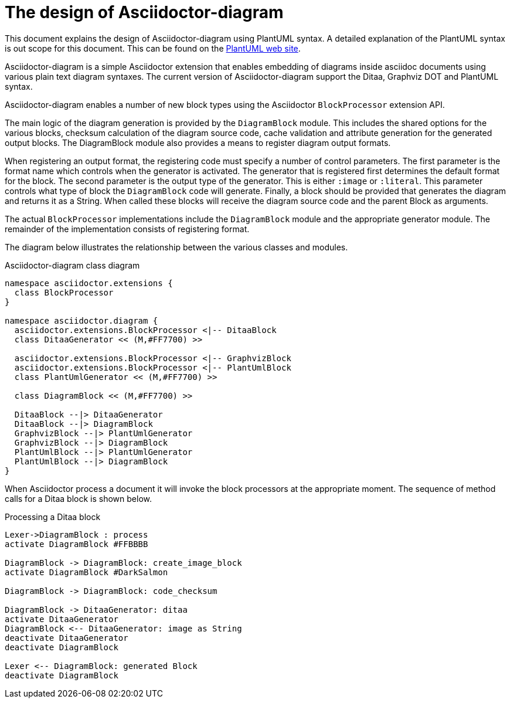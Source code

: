 = The design of Asciidoctor-diagram

This document explains the design of Asciidoctor-diagram using PlantUML syntax.
A detailed explanation of the PlantUML syntax is out scope for this document.
This can be found on the http://www.plantuml.com[PlantUML web site].

Asciidoctor-diagram is a simple Asciidoctor extension that enables embedding of diagrams inside asciidoc documents using various plain text diagram syntaxes.
The current version of Asciidoctor-diagram support the Ditaa, Graphviz DOT and PlantUML syntax.

Asciidoctor-diagram enables a number of new block types using the Asciidoctor `BlockProcessor` extension API.

The main logic of the diagram generation is provided by the `DiagramBlock` module.
This includes the shared options for the various blocks, checksum calculation of the diagram source code, cache validation and attribute generation for the generated output blocks.
The DiagramBlock module also provides a means to register diagram output formats.

When registering an output format, the registering code must specify a number of control parameters.
The first parameter is the format name which controls when the generator is activated.
The generator that is registered first determines the default format for the block.
The second parameter is the output type of the generator.
This is either `:image` or `:literal`.
This parameter controls what type of block the `DiagramBlock` code will generate.
Finally, a block should be provided that generates the diagram and returns it as a String.
When called these blocks will receive the diagram source code and the parent Block as arguments.

The actual `BlockProcessor` implementations include the `DiagramBlock` module and the appropriate generator module.
The remainder of the implementation consists of registering format.

The diagram below illustrates the relationship between the various classes and modules.

.Asciidoctor-diagram class diagram
[plantuml, "classes", align="center"]
----
namespace asciidoctor.extensions {
  class BlockProcessor
}

namespace asciidoctor.diagram {
  asciidoctor.extensions.BlockProcessor <|-- DitaaBlock
  class DitaaGenerator << (M,#FF7700) >>

  asciidoctor.extensions.BlockProcessor <|-- GraphvizBlock
  asciidoctor.extensions.BlockProcessor <|-- PlantUmlBlock
  class PlantUmlGenerator << (M,#FF7700) >>

  class DiagramBlock << (M,#FF7700) >>

  DitaaBlock --|> DitaaGenerator
  DitaaBlock --|> DiagramBlock
  GraphvizBlock --|> PlantUmlGenerator
  GraphvizBlock --|> DiagramBlock
  PlantUmlBlock --|> PlantUmlGenerator
  PlantUmlBlock --|> DiagramBlock
}
----

When Asciidoctor process a document it will invoke the block processors at the appropriate moment.
The sequence of method calls for a Ditaa block is shown below.

.Processing a Ditaa block
[plantuml, "processing", align="center"]
----
Lexer->DiagramBlock : process
activate DiagramBlock #FFBBBB

DiagramBlock -> DiagramBlock: create_image_block
activate DiagramBlock #DarkSalmon

DiagramBlock -> DiagramBlock: code_checksum

DiagramBlock -> DitaaGenerator: ditaa
activate DitaaGenerator
DiagramBlock <-- DitaaGenerator: image as String
deactivate DitaaGenerator
deactivate DiagramBlock

Lexer <-- DiagramBlock: generated Block
deactivate DiagramBlock
----